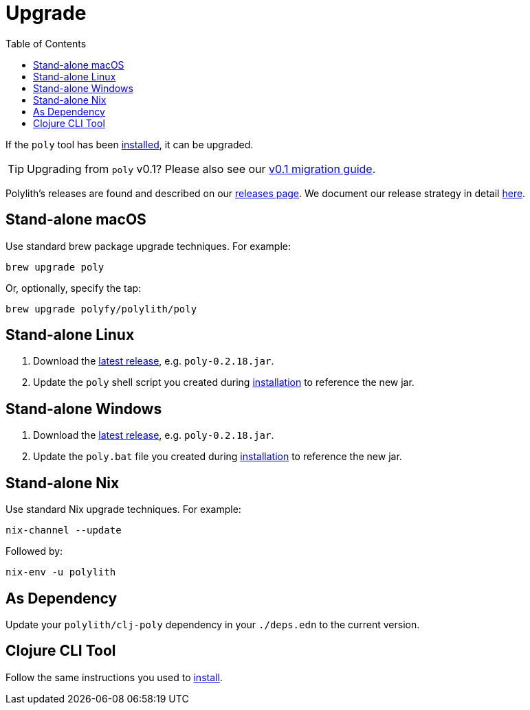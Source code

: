 = Upgrade
:toc:
:poly-version: 0.2.18

If the `poly` tool has been xref:install.adoc[installed], it can be upgraded.

TIP: Upgrading from `poly` v0.1? 
Please also see our xref:migrate.adoc[v0.1 migration guide].

Polylith's releases are found and described on our link:https://github.com/polyfy/polylith/releases[releases page].
We document our release strategy in detail xref:polylith-ci-setup.adoc#release[here].

== Stand-alone macOS

Use standard brew package upgrade techniques.
For example:

[source,shell]
----
brew upgrade poly
----

Or, optionally, specify the tap:

[source,shell]
----
brew upgrade polyfy/polylith/poly
----

== Stand-alone Linux 

1. Download the https://github.com/polyfy/polylith/releases/latest[latest release], e.g. `poly-{poly-version}.jar`. 
2. Update the `poly` shell script you created during xref:install.adoc#install-on-linux[installation] to reference the new jar.

== Stand-alone Windows

1. Download the https://github.com/polyfy/polylith/releases/latest[latest release], e.g. `poly-{poly-version}.jar`. 
2. Update the `poly.bat` file you created during xref:install.adoc#install-on-windows[installation] to reference the new jar.

== Stand-alone Nix

Use standard Nix upgrade techniques. 
For example:

[source,shell]
----
nix-channel --update
----

Followed by:
[source,shell]
----
nix-env -u polylith
----

== As Dependency

Update your `polylith/clj-poly` dependency in your `./deps.edn` to the current version.

== Clojure CLI Tool

Follow the same instructions you used to xref:install.adoc#install-as-clojure-cli-tool[install].